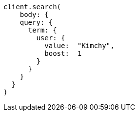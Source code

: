 [source, ruby]
----
client.search(
    body: {
    query: {
      term: {
        user: {
          value:  "Kimchy",
          boost:  1
        }
      }
    }
  }
)
----
